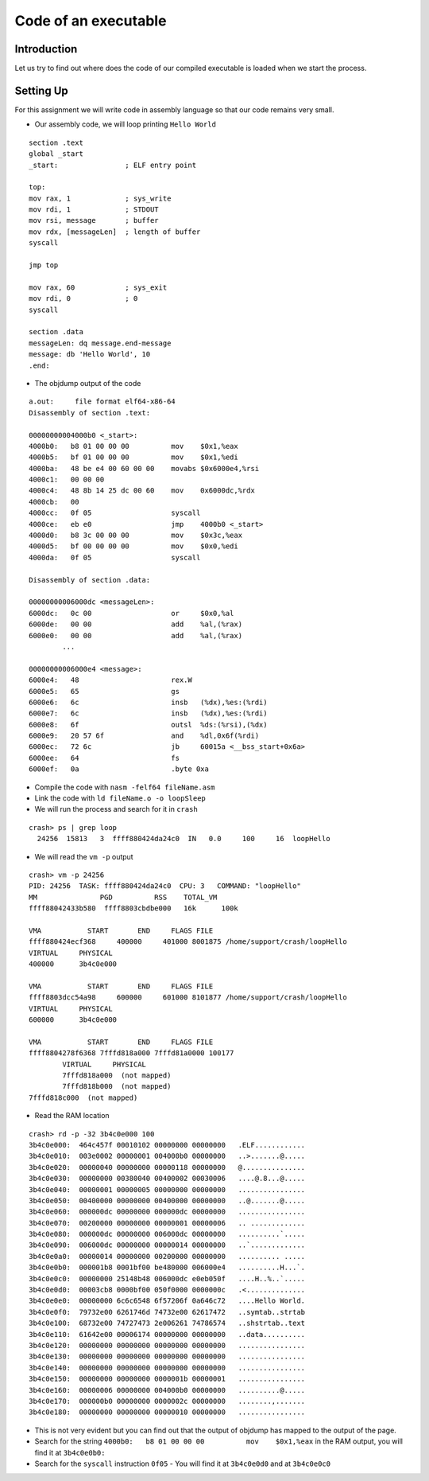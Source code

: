 #####################
Code of an executable
#####################

============
Introduction
============

Let us try to find out where does the code of our compiled executable is loaded when we start the process.

==========
Setting Up
==========

For this assignment we will write code in assembly language so that our code remains very small.

-   Our assembly code, we will loop printing ``Hello World`` 

::

    section .text
    global _start
    _start:                ; ELF entry point
    
    top:    
    mov rax, 1             ; sys_write
    mov rdi, 1             ; STDOUT
    mov rsi, message       ; buffer
    mov rdx, [messageLen]  ; length of buffer
    syscall
    
    jmp top 
    
    mov rax, 60            ; sys_exit
    mov rdi, 0             ; 0
    syscall
    
    section .data
    messageLen: dq message.end-message
    message: db 'Hello World', 10
    .end:

-   The objdump output of the code

::

    a.out:     file format elf64-x86-64
    Disassembly of section .text:
    
    00000000004000b0 <_start>:
    4000b0:   b8 01 00 00 00          mov    $0x1,%eax
    4000b5:   bf 01 00 00 00          mov    $0x1,%edi
    4000ba:   48 be e4 00 60 00 00    movabs $0x6000e4,%rsi
    4000c1:   00 00 00 
    4000c4:   48 8b 14 25 dc 00 60    mov    0x6000dc,%rdx
    4000cb:   00 
    4000cc:   0f 05                   syscall 
    4000ce:   eb e0                   jmp    4000b0 <_start>
    4000d0:   b8 3c 00 00 00          mov    $0x3c,%eax
    4000d5:   bf 00 00 00 00          mov    $0x0,%edi
    4000da:   0f 05                   syscall 
    
    Disassembly of section .data:
    
    00000000006000dc <messageLen>:
    6000dc:   0c 00                   or     $0x0,%al
    6000de:   00 00                   add    %al,(%rax)
    6000e0:   00 00                   add    %al,(%rax)
            ...
    
    00000000006000e4 <message>:
    6000e4:   48                      rex.W
    6000e5:   65                      gs
    6000e6:   6c                      insb   (%dx),%es:(%rdi)
    6000e7:   6c                      insb   (%dx),%es:(%rdi)
    6000e8:   6f                      outsl  %ds:(%rsi),(%dx)
    6000e9:   20 57 6f                and    %dl,0x6f(%rdi)
    6000ec:   72 6c                   jb     60015a <__bss_start+0x6a>
    6000ee:   64                      fs
    6000ef:   0a                      .byte 0xa

-   Compile the code with ``nasm -felf64 fileName.asm``

-   Link the code with ``ld fileName.o -o loopSleep``

-   We will run the process and search for it in ``crash``

::

    crash> ps | grep loop
      24256  15813   3  ffff880424da24c0  IN   0.0     100     16  loopHello

-   We will read the ``vm -p`` output

::

    crash> vm -p 24256
    PID: 24256  TASK: ffff880424da24c0  CPU: 3   COMMAND: "loopHello"
    MM               PGD          RSS    TOTAL_VM
    ffff88042433b580  ffff8803cbdbe000   16k      100k  

    VMA           START       END     FLAGS FILE
    ffff880424ecf368     400000     401000 8001875 /home/support/crash/loopHello
    VIRTUAL     PHYSICAL 
    400000      3b4c0e000
    
    VMA           START       END     FLAGS FILE
    ffff8803dcc54a98     600000     601000 8101877 /home/support/crash/loopHello
    VIRTUAL     PHYSICAL 
    600000      3b4c0e000
    
    VMA           START       END     FLAGS FILE
    ffff8804278f6368 7fffd818a000 7fffd81a0000 100177 
            VIRTUAL     PHYSICAL 
            7fffd818a000  (not mapped)
            7fffd818b000  (not mapped)
    7fffd818c000  (not mapped)

-   Read the RAM location

::

    crash> rd -p -32 3b4c0e000 100
    3b4c0e000:  464c457f 00010102 00000000 00000000   .ELF............
    3b4c0e010:  003e0002 00000001 004000b0 00000000   ..>.......@.....
    3b4c0e020:  00000040 00000000 00000118 00000000   @...............
    3b4c0e030:  00000000 00380040 00400002 00030006   ....@.8...@.....
    3b4c0e040:  00000001 00000005 00000000 00000000   ................
    3b4c0e050:  00400000 00000000 00400000 00000000   ..@.......@.....
    3b4c0e060:  000000dc 00000000 000000dc 00000000   ................
    3b4c0e070:  00200000 00000000 00000001 00000006   .. .............
    3b4c0e080:  000000dc 00000000 006000dc 00000000   ..........`.....
    3b4c0e090:  006000dc 00000000 00000014 00000000   ..`.............
    3b4c0e0a0:  00000014 00000000 00200000 00000000   .......... .....
    3b4c0e0b0:  000001b8 0001bf00 be480000 006000e4   ..........H...`.
    3b4c0e0c0:  00000000 25148b48 006000dc e0eb050f   ....H..%..`.....
    3b4c0e0d0:  00003cb8 0000bf00 050f0000 0000000c   .<..............
    3b4c0e0e0:  00000000 6c6c6548 6f57206f 0a646c72   ....Hello World.
    3b4c0e0f0:  79732e00 6261746d 74732e00 62617472   ..symtab..strtab
    3b4c0e100:  68732e00 74727473 2e006261 74786574   ..shstrtab..text
    3b4c0e110:  61642e00 00006174 00000000 00000000   ..data..........
    3b4c0e120:  00000000 00000000 00000000 00000000   ................
    3b4c0e130:  00000000 00000000 00000000 00000000   ................
    3b4c0e140:  00000000 00000000 00000000 00000000   ................
    3b4c0e150:  00000000 00000000 0000001b 00000001   ................
    3b4c0e160:  00000006 00000000 004000b0 00000000   ..........@.....
    3b4c0e170:  000000b0 00000000 0000002c 00000000   ........,.......
    3b4c0e180:  00000000 00000000 00000010 00000000   ................

-   This is not very evident but you can find out that the output of objdump has mapped to the output of the page.

-   Search for the string ``4000b0:   b8 01 00 00 00          mov    $0x1,%eax`` in the RAM output, you will find it at ``3b4c0e0b0:``

-   Search for the ``syscall`` instruction ``0f05`` - You will find it at ``3b4c0e0d0`` and at ``3b4c0e0c0``
